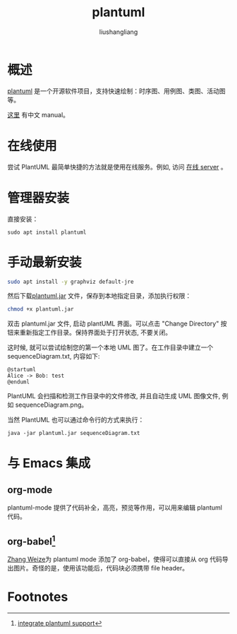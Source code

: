 # -*- coding:utf-8-*-
#+TITLE: plantuml
#+AUTHOR: liushangliang
#+EMAIL: phenix3443+github@gmail.com
* 概述
  [[http://plantuml.com/][plantuml]] 是一个开源软件项目，支持快速绘制：时序图、用例图、类图、活动图等。

  [[https://usermanual.wiki/Pdf/PlantUMLLanguageReferenceGuideZH.1851971531/help][这里]] 有中文 manual。

* 在线使用
  尝试 PlantUML 最简单快捷的方法就是使用在线服务。例如, 访问 [[http://www.plantuml.com/plantuml][在线 server]] 。

* 管理器安装
  直接安装：
  #+BEGIN_SRC
sudo apt install plantuml
  #+END_SRC

* 手动最新安装

  #+BEGIN_SRC sh
sudo apt install -y graphviz default-jre
  #+END_SRC

  然后下载[[http://sourceforge.net/projects/plantuml/files/plantuml.jar/download][plantuml.jar]] 文件，保存到本地指定目录，添加执行权限：
  #+BEGIN_SRC sh
chmod +x plantuml.jar
  #+END_SRC

  双击 plantuml.jar 文件, 启动 plantUML 界面。可以点击 "Change Directory" 按钮来重新指定工作目录。保持界面处于打开状态, 不要关闭。

  这时候, 就可以尝试绘制您的第一个本地 UML 图了。在工作目录中建立一个 sequenceDiagram.txt, 内容如下:
 #
  #+BEGIN_SRC plantuml :file tryout.png
@startuml
Alice -> Bob: test
@enduml
  #+END_SRC

  PlantUML 会扫描和检测工作目录中的文件修改, 并且自动生成 UML 图像文件, 例如 sequenceDiagram.png。

  当然 PlantUML 也可以通过命令行的方式来执行：

  #+BEGIN_SRC
java -jar plantuml.jar sequenceDiagram.txt
  #+END_SRC

* 与 Emacs 集成

** org-mode
   plantuml-mode 提供了代码补全，高亮，预览等作用，可以用来编辑 plantuml 代码。

** org-babel[fn:1]
   [[http://zhangweize.wordpress.com/2010/08/25/creating-uml-images-by-using-plantuml-and-org-babel-in-emacs][Zhang Weize]]为 plantuml mode 添加了 org-babel，使得可以直接从 org 代码导出图片。奇怪的是，使用该功能后，代码块必须携带 file header。

* Footnotes

[fn:1] [[https://eschulte.github.io/babel-dev/DONE-integrate-plantuml-support.html][integrate plantuml support]]
